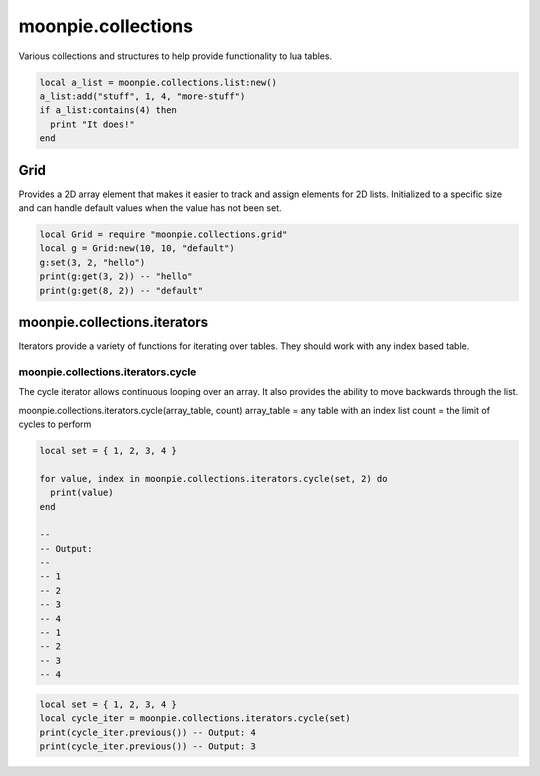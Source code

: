 moonpie.collections
===================

Various collections and structures to help provide functionality to lua tables.

.. code-block:: lua

    local a_list = moonpie.collections.list:new()
    a_list:add("stuff", 1, 4, "more-stuff")
    if a_list:contains(4) then
      print "It does!"
    end

Grid
----

Provides a 2D array element that makes it easier to track and assign elements for 2D lists.
Initialized to a specific size and can handle default values when the value has not been set.

.. code-block:: lua

  local Grid = require "moonpie.collections.grid"
  local g = Grid:new(10, 10, "default")
  g:set(3, 2, "hello")
  print(g:get(3, 2)) -- "hello"
  print(g:get(8, 2)) -- "default"

moonpie.collections.iterators
-----------------------------

Iterators provide a variety of functions for iterating over tables. They should work with any index based table.

moonpie.collections.iterators.cycle
^^^^^^^^^^^^^^^^^^^^^^^^^^^^^^^^^^^

The cycle iterator allows continuous looping over an array. It also provides the ability to move backwards
through the list.

moonpie.collections.iterators.cycle(array_table, count)
array_table = any table with an index list
count = the limit of cycles to perform

.. code-block:: lua

  local set = { 1, 2, 3, 4 }
  
  for value, index in moonpie.collections.iterators.cycle(set, 2) do
    print(value)
  end

  --
  -- Output:
  --
  -- 1
  -- 2
  -- 3
  -- 4
  -- 1
  -- 2
  -- 3
  -- 4


.. code-block:: lua

  local set = { 1, 2, 3, 4 }
  local cycle_iter = moonpie.collections.iterators.cycle(set)
  print(cycle_iter.previous()) -- Output: 4
  print(cycle_iter.previous()) -- Output: 3

